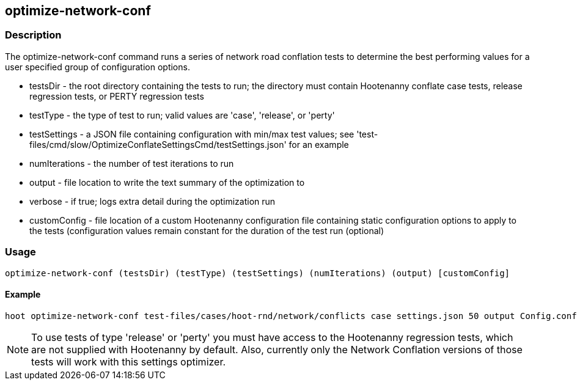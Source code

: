 == optimize-network-conf

=== Description

The +optimize-network-conf+ command runs a series of network road conflation tests to determine the best performing 
values for a user specified group of configuration options.

* +testsDir+      - the root directory containing the tests to run; the directory must contain Hootenanny conflate case tests, 
                    release regression tests, or PERTY regression tests
* +testType+      - the type of test to run; valid values are 'case', 'release', or 'perty'
* +testSettings+  - a JSON file containing configuration with min/max test values; see 
                    'test-files/cmd/slow/OptimizeConflateSettingsCmd/testSettings.json' for an example
* +numIterations+ - the number of test iterations to run
* +output+        - file location to write the text summary of the optimization to
* +verbose+       - if true; logs extra detail during the optimization run
* +customConfig+  - file location of a custom Hootenanny configuration file containing static configuration options to apply 
                    to the tests (configuration values remain constant for the duration of the test run (optional)

=== Usage

--------------------------------------
optimize-network-conf (testsDir) (testType) (testSettings) (numIterations) (output) [customConfig]
--------------------------------------

==== Example

--------------------------------------
hoot optimize-network-conf test-files/cases/hoot-rnd/network/conflicts case settings.json 50 output Config.conf
--------------------------------------

NOTE: To use tests of type 'release' or 'perty' you must have access to the Hootenanny regression tests, which are
not supplied with Hootenanny by default.  Also, currently only the Network Conflation versions of those tests
will work with this settings optimizer.

